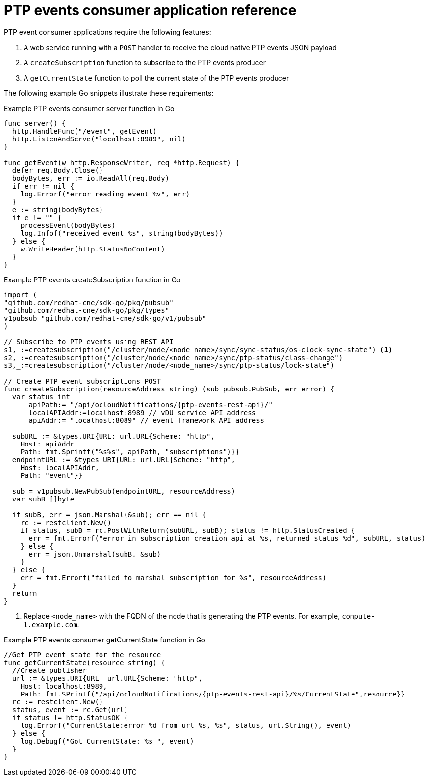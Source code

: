 // Module included in the following assemblies:
//
// * networking/ptp/ptp-cloud-events-consumer-dev-reference.adoc

:_mod-docs-content-type: REFERENCE
[id="ptp-events-consumer-application-{ptp-events-rest-api}_{context}"]
= PTP events consumer application reference

PTP event consumer applications require the following features:

. A web service running with a `POST` handler to receive the cloud native PTP events JSON payload
. A `createSubscription` function to subscribe to the PTP events producer
. A `getCurrentState` function to poll the current state of the PTP events producer

The following example Go snippets illustrate these requirements:

.Example PTP events consumer server function in Go
[source,go]
----
func server() {
  http.HandleFunc("/event", getEvent)
  http.ListenAndServe("localhost:8989", nil)
}

func getEvent(w http.ResponseWriter, req *http.Request) {
  defer req.Body.Close()
  bodyBytes, err := io.ReadAll(req.Body)
  if err != nil {
    log.Errorf("error reading event %v", err)
  }
  e := string(bodyBytes)
  if e != "" {
    processEvent(bodyBytes)
    log.Infof("received event %s", string(bodyBytes))
  } else {
    w.WriteHeader(http.StatusNoContent)
  }
}
----

.Example PTP events createSubscription function in Go
[source,go,subs="attributes+"]
----
import (
"github.com/redhat-cne/sdk-go/pkg/pubsub"
"github.com/redhat-cne/sdk-go/pkg/types"
v1pubsub "github.com/redhat-cne/sdk-go/v1/pubsub"
)

// Subscribe to PTP events using REST API
s1,_:=createsubscription("/cluster/node/<node_name>/sync/sync-status/os-clock-sync-state") <1>
s2,_:=createsubscription("/cluster/node/<node_name>/sync/ptp-status/class-change")
s3,_:=createsubscription("/cluster/node/<node_name>/sync/ptp-status/lock-state")

// Create PTP event subscriptions POST
func createSubscription(resourceAddress string) (sub pubsub.PubSub, err error) {
  var status int
      apiPath:= "/api/ocloudNotifications/{ptp-events-rest-api}/"
      localAPIAddr:=localhost:8989 // vDU service API address
      apiAddr:= "localhost:8089" // event framework API address

  subURL := &types.URI{URL: url.URL{Scheme: "http",
    Host: apiAddr
    Path: fmt.Sprintf("%s%s", apiPath, "subscriptions")}}
  endpointURL := &types.URI{URL: url.URL{Scheme: "http",
    Host: localAPIAddr,
    Path: "event"}}

  sub = v1pubsub.NewPubSub(endpointURL, resourceAddress)
  var subB []byte

  if subB, err = json.Marshal(&sub); err == nil {
    rc := restclient.New()
    if status, subB = rc.PostWithReturn(subURL, subB); status != http.StatusCreated {
      err = fmt.Errorf("error in subscription creation api at %s, returned status %d", subURL, status)
    } else {
      err = json.Unmarshal(subB, &sub)
    }
  } else {
    err = fmt.Errorf("failed to marshal subscription for %s", resourceAddress)
  }
  return
}
----
<1> Replace `<node_name>` with the FQDN of the node that is generating the PTP events. For example, `compute-1.example.com`.

.Example PTP events consumer getCurrentState function in Go
[source,go,subs="attributes+"]
----
//Get PTP event state for the resource
func getCurrentState(resource string) {
  //Create publisher
  url := &types.URI{URL: url.URL{Scheme: "http",
    Host: localhost:8989,
    Path: fmt.SPrintf("/api/ocloudNotifications/{ptp-events-rest-api}/%s/CurrentState",resource}}
  rc := restclient.New()
  status, event := rc.Get(url)
  if status != http.StatusOK {
    log.Errorf("CurrentState:error %d from url %s, %s", status, url.String(), event)
  } else {
    log.Debugf("Got CurrentState: %s ", event)
  }
}
----